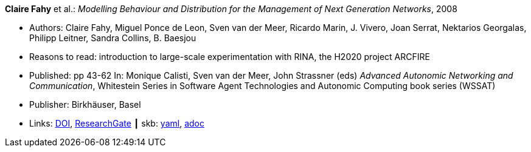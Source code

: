//
// This file was generated by SKB-Dashboard, task 'lib-yaml2src'
// - on Wednesday November  7 at 00:23:12
// - skb-dashboard: https://www.github.com/vdmeer/skb-dashboard
//

*Claire Fahy* et al.: _Modelling Behaviour and Distribution for the Management of Next Generation Networks_, 2008

* Authors: Claire Fahy, Miguel Ponce de Leon, Sven van der Meer, Ricardo Marin, J. Vivero, Joan Serrat, Nektarios Georgalas, Philipp Leitner, Sandra Collins, B. Baesjou
* Reasons to read: introduction to large-scale experimentation with RINA, the H2020 project ARCFIRE
* Published: pp 43-62 In: Monique Calisti, Sven van der Meer, John Strassner (eds) _Advanced Autonomic Networking and Communication_, Whitestein Series in Software Agent Technologies and Autonomic Computing book series (WSSAT)
* Publisher: Birkhäuser, Basel
* Links:
      link:https://doi.org/10.1007/978-3-7643-8569-9_3[DOI],
      link:https://www.researchgate.net/publication/225946643_Modelling_Behaviour_and_Distribution_for_the_Management_of_Next_Generation_Networks[ResearchGate]
    ┃ skb:
        https://github.com/vdmeer/skb/tree/master/data/library/inbook/2000/fahy-2008-aanc.yaml[yaml],
        https://github.com/vdmeer/skb/tree/master/data/library/inbook/2000/fahy-2008-aanc.adoc[adoc]

